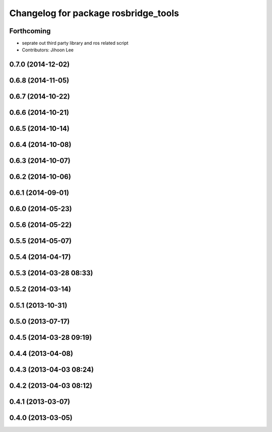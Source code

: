 ^^^^^^^^^^^^^^^^^^^^^^^^^^^^^^^^^^^^^
Changelog for package rosbridge_tools
^^^^^^^^^^^^^^^^^^^^^^^^^^^^^^^^^^^^^

Forthcoming
-----------
* seprate out third party library and ros related script
* Contributors: Jihoon Lee

0.7.0 (2014-12-02)
------------------

0.6.8 (2014-11-05)
------------------

0.6.7 (2014-10-22)
------------------

0.6.6 (2014-10-21)
------------------

0.6.5 (2014-10-14)
------------------

0.6.4 (2014-10-08)
------------------

0.6.3 (2014-10-07)
------------------

0.6.2 (2014-10-06)
------------------

0.6.1 (2014-09-01)
------------------

0.6.0 (2014-05-23)
------------------

0.5.6 (2014-05-22)
------------------

0.5.5 (2014-05-07)
------------------

0.5.4 (2014-04-17)
------------------

0.5.3 (2014-03-28 08:33)
------------------------

0.5.2 (2014-03-14)
------------------

0.5.1 (2013-10-31)
------------------

0.5.0 (2013-07-17)
------------------

0.4.5 (2014-03-28 09:19)
------------------------

0.4.4 (2013-04-08)
------------------

0.4.3 (2013-04-03 08:24)
------------------------

0.4.2 (2013-04-03 08:12)
------------------------

0.4.1 (2013-03-07)
------------------

0.4.0 (2013-03-05)
------------------
